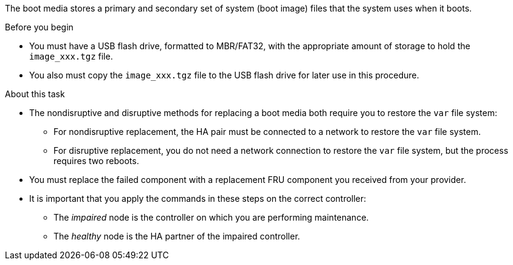 The boot media stores a primary and secondary set of system (boot image) files that the system uses when it boots.

.Before you begin

* You must have a USB flash drive, formatted to MBR/FAT32, with the appropriate amount of storage to hold the `image_xxx.tgz` file.
* You also must copy the `image_xxx.tgz` file to the USB flash drive for later use in this procedure.

.About this task

* The nondisruptive and disruptive methods for replacing a boot media both require you to restore the `var` file system:
** For nondisruptive replacement, the HA pair must be connected to a network to restore the `var` file system.
** For disruptive replacement, you do not need a network connection to restore the `var` file system, but the process requires two reboots.
* You must replace the failed component with a replacement FRU component you received from your provider.
* It is important that you apply the commands in these steps on the correct controller:
 ** The _impaired_ node is the controller on which you are performing maintenance.
 ** The _healthy_ node is the HA partner of the impaired controller.
